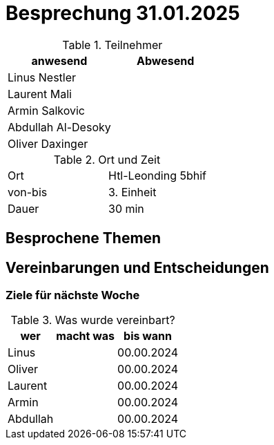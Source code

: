 = Besprechung 31.01.2025

ifndef::imagesdir[:imagesdir: images]
:icons: font
//:sectnums:    // Nummerierung der Überschriften / section numbering
//:toc: left

.Teilnehmer
|===
|anwesend | Abwesend

|Linus Nestler
|

|Laurent Mali
|

|Armin Salkovic
|


|Abdullah Al-Desoky
|


|Oliver Daxinger
|

|===

.Ort und Zeit
[cols=2*]
|===
|Ort
|Htl-Leonding 5bhif

|von-bis
| 3. Einheit
|Dauer
| 30 min
|===

== Besprochene Themen

== Vereinbarungen und Entscheidungen

=== Ziele für nächste Woche

.Was wurde vereinbart?

[%autowidth]
|===
|wer |macht was |bis wann

| Linus
a|
| 00.00.2024

| Oliver
a|
| 00.00.2024
| Laurent
a|
| 00.00.2024

| Armin
a|
| 00.00.2024

| Abdullah
a|
| 00.00.2024
